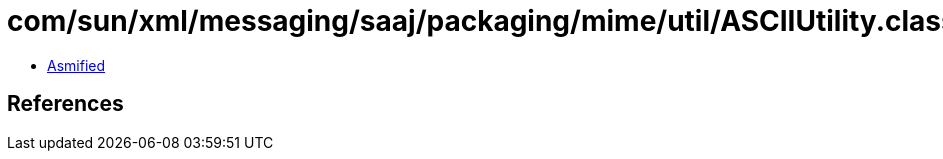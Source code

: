 = com/sun/xml/messaging/saaj/packaging/mime/util/ASCIIUtility.class

 - link:ASCIIUtility-asmified.java[Asmified]

== References

